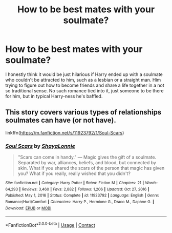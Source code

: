 #+TITLE: How to be best mates with your soulmate?

* How to be best mates with your soulmate?
:PROPERTIES:
:Author: bronzekeeper_1
:Score: 7
:DateUnix: 1621819138.0
:DateShort: 2021-May-24
:FlairText: Prompt
:END:
I honestly think it would be just hilarious if Harry ended up with a soulmate who couldn't be attracted to him, such as a lesbian or a straight man. Him trying to figure out how to become friends and share a life together in a not so traditional sense. No such romance tied into it, just someone to be there for him, but in typical Harry-ness he's baffled.


** This story covers various types of relationships soulmates can have (or not have).

linkffn([[https://m.fanfiction.net/s/11923792/1/Soul-Scars]])
:PROPERTIES:
:Author: sweetaznsugar
:Score: 3
:DateUnix: 1621822172.0
:DateShort: 2021-May-24
:END:

*** [[https://www.fanfiction.net/s/11923792/1/][*/Soul Scars/*]] by [[https://www.fanfiction.net/u/5869599/ShayaLonnie][/ShayaLonnie/]]

#+begin_quote
  "Scars can come in handy." --- Magic gives the gift of a soulmate. Separated by war, alliances, beliefs, and blood, but connected by skin. What if you shared the scars of the person that magic has given you? What if you really, really wished that you didn't?
#+end_quote

^{/Site/:} ^{fanfiction.net} ^{*|*} ^{/Category/:} ^{Harry} ^{Potter} ^{*|*} ^{/Rated/:} ^{Fiction} ^{M} ^{*|*} ^{/Chapters/:} ^{21} ^{*|*} ^{/Words/:} ^{64,293} ^{*|*} ^{/Reviews/:} ^{3,460} ^{*|*} ^{/Favs/:} ^{2,882} ^{*|*} ^{/Follows/:} ^{1,206} ^{*|*} ^{/Updated/:} ^{Oct} ^{27,} ^{2016} ^{*|*} ^{/Published/:} ^{May} ^{1,} ^{2016} ^{*|*} ^{/Status/:} ^{Complete} ^{*|*} ^{/id/:} ^{11923792} ^{*|*} ^{/Language/:} ^{English} ^{*|*} ^{/Genre/:} ^{Romance/Hurt/Comfort} ^{*|*} ^{/Characters/:} ^{Harry} ^{P.,} ^{Hermione} ^{G.,} ^{Draco} ^{M.,} ^{Daphne} ^{G.} ^{*|*} ^{/Download/:} ^{[[http://www.ff2ebook.com/old/ffn-bot/index.php?id=11923792&source=ff&filetype=epub][EPUB]]} ^{or} ^{[[http://www.ff2ebook.com/old/ffn-bot/index.php?id=11923792&source=ff&filetype=mobi][MOBI]]}

--------------

*FanfictionBot*^{2.0.0-beta} | [[https://github.com/FanfictionBot/reddit-ffn-bot/wiki/Usage][Usage]] | [[https://www.reddit.com/message/compose?to=tusing][Contact]]
:PROPERTIES:
:Author: FanfictionBot
:Score: 1
:DateUnix: 1621822190.0
:DateShort: 2021-May-24
:END:
